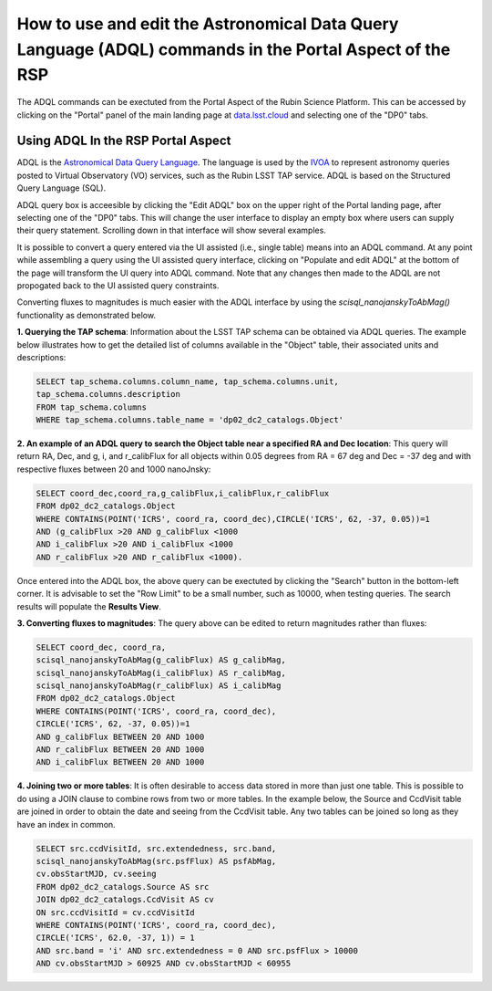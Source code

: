 .. Review the README on instructions to contribute.
.. Review the style guide to keep a consistent approach to the documentation.
.. Static objects, such as figures, should be stored in the _static directory. Review the _static/README on instructions to contribute.
.. Do not remove the comments that describe each section. They are included to provide guidance to contributors.
.. Do not remove other content provided in the templates, such as a section. Instead, comment out the content and include comments to explain the situation. For example:
	- If a section within the template is not needed, comment out the section title and label reference. Do not delete the expected section title, reference or related comments provided from the template.
    - If a file cannot include a title (surrounded by ampersands (#)), comment out the title from the template and include a comment explaining why this is implemented (in addition to applying the ``title`` directive).

.. This is the label that can be used for cross referencing this file.
.. Recommended title label format is "Directory Name"-"Title Name" -- Spaces should be replaced by hyphens.
.. _Data-Access-Analysis-Tools-Portal-Intro:
.. Each section should include a label for cross referencing to a given area.
.. Recommended format for all labels is "Title Name"-"Section Name" -- Spaces should be replaced by hyphens.
.. To reference a label that isn't associated with an reST object such as a title or figure, you must include the link and explicit title using the syntax :ref:`link text <label-name>`.
.. A warning will alert you of identical labels during the linkcheck process.

########################################################################################################
How to use and edit the Astronomical Data Query Language (ADQL) commands in the Portal Aspect of the RSP
########################################################################################################

.. This section should provide a brief, top-level description of the page.

.. Most recent update:  October 9 2024

The ADQL commands can be exectuted from the Portal Aspect of the Rubin Science Platform.
This can be accessed by clicking on the "Portal" panel of the main landing page at `data.lsst.cloud <https://data.lsst.cloud>`_ and selecting one of the "DP0" tabs.

Using ADQL In the RSP Portal Aspect
===================================

ADQL is the `Astronomical Data Query Language <https://www.ivoa.net/documents/ADQL/>`_.
The language is used by the `IVOA <https://ivoa.net>`_ to represent astronomy queries posted to Virtual Observatory (VO) services, such as the Rubin LSST TAP service. ADQL is based on the Structured Query Language (SQL).

ADQL query box is acceesible by clicking the "Edit ADQL" box on the upper right of the Portal landing page, after selecting one of the "DP0" tabs.
This will change the user interface to display an empty box where users can supply their query statement.
Scrolling down in that interface will show several examples.

It is possible to convert a query entered via the UI assisted (i.e., single table) means into an ADQL command.  
At any point while assembling a query using the UI assisted query interface, clicking on "Populate and edit ADQL" 
at the bottom of the page will transform the UI query into ADQL command.  
Note that any changes then made to the ADQL are not propogated back to the UI assisted query constraints.

Converting fluxes to magnitudes is much easier with the ADQL interface by using the `scisql_nanojanskyToAbMag()` functionality as demonstrated below.

**1. Querying the TAP schema**:  Information about the LSST TAP schema can be obtained via ADQL queries.
The example below illustrates how to get the detailed list of columns available in the "Object" table, their associated units and descriptions:

.. code-block:: SQL

   SELECT tap_schema.columns.column_name, tap_schema.columns.unit,
   tap_schema.columns.description
   FROM tap_schema.columns
   WHERE tap_schema.columns.table_name = 'dp02_dc2_catalogs.Object'

**2. An example of an ADQL query to search the Object table near a specified RA and Dec location**:  This query will return RA, Dec, and g, i, and r_calibFlux for all objects within 0.05 degrees from RA = 67 deg and Dec = -37 deg and with respective fluxes between 20 and 1000 nanoJnsky:

.. code-block:: SQL

   SELECT coord_dec,coord_ra,g_calibFlux,i_calibFlux,r_calibFlux
   FROM dp02_dc2_catalogs.Object
   WHERE CONTAINS(POINT('ICRS', coord_ra, coord_dec),CIRCLE('ICRS', 62, -37, 0.05))=1
   AND (g_calibFlux >20 AND g_calibFlux <1000
   AND i_calibFlux >20 AND i_calibFlux <1000
   AND r_calibFlux >20 AND r_calibFlux <1000).

Once entered into the ADQL box, the above query can be exectuted by clicking the "Search" button in the bottom-left corner.
It is advisable to set the "Row Limit" to be a small number, such as 10000, when testing queries.
The search results will populate the **Results View**.

**3.  Converting fluxes to magnitudes**:  The query above can be edited to return magnitudes rather than fluxes: 

.. code-block:: SQL

   SELECT coord_dec, coord_ra,
   scisql_nanojanskyToAbMag(g_calibFlux) AS g_calibMag,
   scisql_nanojanskyToAbMag(i_calibFlux) AS r_calibMag,
   scisql_nanojanskyToAbMag(r_calibFlux) AS i_calibMag
   FROM dp02_dc2_catalogs.Object
   WHERE CONTAINS(POINT('ICRS', coord_ra, coord_dec),
   CIRCLE('ICRS', 62, -37, 0.05))=1
   AND g_calibFlux BETWEEN 20 AND 1000
   AND r_calibFlux BETWEEN 20 AND 1000
   AND i_calibFlux BETWEEN 20 AND 1000

**4.  Joining two or more tables**:  It is often desirable to access data stored in more than just one table.
This is possible to do using a JOIN clause to combine rows from two or more tables.
In the example below, the Source and CcdVisit table are joined in order to obtain the date and seeing from the CcdVisit table.
Any two tables can be joined so long as they have an index in common.

.. code-block:: SQL

   SELECT src.ccdVisitId, src.extendedness, src.band,
   scisql_nanojanskyToAbMag(src.psfFlux) AS psfAbMag,
   cv.obsStartMJD, cv.seeing
   FROM dp02_dc2_catalogs.Source AS src
   JOIN dp02_dc2_catalogs.CcdVisit AS cv
   ON src.ccdVisitId = cv.ccdVisitId
   WHERE CONTAINS(POINT('ICRS', coord_ra, coord_dec),
   CIRCLE('ICRS', 62.0, -37, 1)) = 1
   AND src.band = 'i' AND src.extendedness = 0 AND src.psfFlux > 10000
   AND cv.obsStartMJD > 60925 AND cv.obsStartMJD < 60955

.. _Portal-Intro-Image-Queries:

